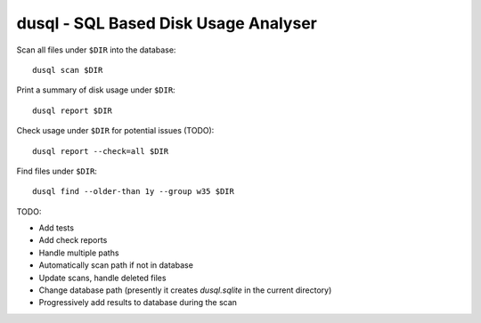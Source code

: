 dusql - SQL Based Disk Usage Analyser
================================================================================

.. image:: https://img.shields.io/travis/com/coecms/dusql/master.svg
    :target: https://travis-ci.com/coecms/dusql
    :alt: Build Status
.. image:: https://img.shields.io/codacy/grade/427f425167b34f1a88c0d352e2709e52.svg
    :target: https://www.codacy.com/app/ScottWales/dusql
    :alt: Code Style
.. image:: https://img.shields.io/codacy/coverage/427f425167b34f1a88c0d352e2709e52/master.svg
    :target: https://www.codacy.com/app/ScottWales/dusql
    :alt: Code Coverage
.. image:: https://img.shields.io/conda/v/coecms/dusql.svg
    :target: https://anaconda.org/coecms/dusql
    :alt: Conda

Scan all files under ``$DIR`` into the database::

    dusql scan $DIR

Print a summary of disk usage under ``$DIR``::

    dusql report $DIR

Check usage under ``$DIR`` for potential issues (TODO)::

    dusql report --check=all $DIR

Find files under ``$DIR``::

    dusql find --older-than 1y --group w35 $DIR


TODO:

* Add tests
* Add check reports
* Handle multiple paths
* Automatically scan path if not in database
* Update scans, handle deleted files
* Change database path (presently it creates `dusql.sqlite` in the current directory)
* Progressively add results to database during the scan

